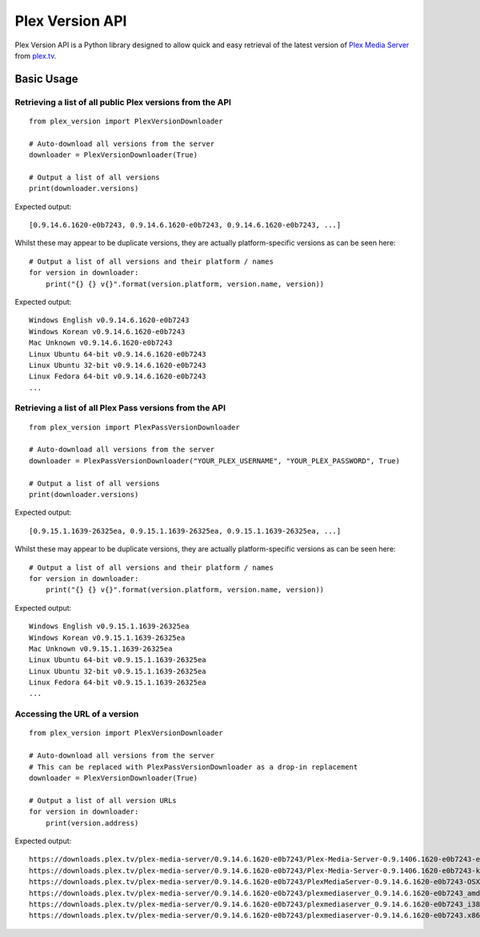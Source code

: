 Plex Version API
================

Plex Version API is a Python library designed to allow quick and easy retrieval of the latest version of `Plex Media Server`_ from plex.tv_.

.. _Plex Homepage: https://plex.tv
.. _Plex Media Server: `Plex Homepage`_
.. _plex.tv: `Plex Homepage`_

Basic Usage
-----------

Retrieving a list of all public Plex versions from the API
^^^^^^^^^^^^^^^^^^^^^^^^^^^^^^^^^^^^^^^^^^^^^^^^^^^^^^^^^^
::

    from plex_version import PlexVersionDownloader

    # Auto-download all versions from the server
    downloader = PlexVersionDownloader(True)

    # Output a list of all versions
    print(downloader.versions)

Expected output:
::

    [0.9.14.6.1620-e0b7243, 0.9.14.6.1620-e0b7243, 0.9.14.6.1620-e0b7243, ...]

Whilst these may appear to be duplicate versions, they are actually platform-specific versions as can be seen here:
::

    # Output a list of all versions and their platform / names
    for version in downloader:
        print("{} {} v{}".format(version.platform, version.name, version))

Expected output:
::

    Windows English v0.9.14.6.1620-e0b7243
    Windows Korean v0.9.14.6.1620-e0b7243
    Mac Unknown v0.9.14.6.1620-e0b7243
    Linux Ubuntu 64-bit v0.9.14.6.1620-e0b7243
    Linux Ubuntu 32-bit v0.9.14.6.1620-e0b7243
    Linux Fedora 64-bit v0.9.14.6.1620-e0b7243
    ...

Retrieving a list of all Plex Pass versions from the API
^^^^^^^^^^^^^^^^^^^^^^^^^^^^^^^^^^^^^^^^^^^^^^^^^^^^^^^^
::

    from plex_version import PlexPassVersionDownloader

    # Auto-download all versions from the server
    downloader = PlexPassVersionDownloader("YOUR_PLEX_USERNAME", "YOUR_PLEX_PASSWORD", True)

    # Output a list of all versions
    print(downloader.versions)

Expected output:
::

    [0.9.15.1.1639-26325ea, 0.9.15.1.1639-26325ea, 0.9.15.1.1639-26325ea, ...]

Whilst these may appear to be duplicate versions, they are actually platform-specific versions as can be seen here:
::

    # Output a list of all versions and their platform / names
    for version in downloader:
        print("{} {} v{}".format(version.platform, version.name, version))

Expected output:
::

    Windows English v0.9.15.1.1639-26325ea
    Windows Korean v0.9.15.1.1639-26325ea
    Mac Unknown v0.9.15.1.1639-26325ea
    Linux Ubuntu 64-bit v0.9.15.1.1639-26325ea
    Linux Ubuntu 32-bit v0.9.15.1.1639-26325ea
    Linux Fedora 64-bit v0.9.15.1.1639-26325ea
    ...

Accessing the URL of a version
^^^^^^^^^^^^^^^^^^^^^^^^^^^^^^
::

    from plex_version import PlexVersionDownloader

    # Auto-download all versions from the server
    # This can be replaced with PlexPassVersionDownloader as a drop-in replacement
    downloader = PlexVersionDownloader(True)

    # Output a list of all version URLs
    for version in downloader:
        print(version.address)

Expected output:
::

    https://downloads.plex.tv/plex-media-server/0.9.14.6.1620-e0b7243/Plex-Media-Server-0.9.1406.1620-e0b7243-en-US.exe
    https://downloads.plex.tv/plex-media-server/0.9.14.6.1620-e0b7243/Plex-Media-Server-0.9.1406.1620-e0b7243-ko-KR.exe
    https://downloads.plex.tv/plex-media-server/0.9.14.6.1620-e0b7243/PlexMediaServer-0.9.14.6.1620-e0b7243-OSX.zip
    https://downloads.plex.tv/plex-media-server/0.9.14.6.1620-e0b7243/plexmediaserver_0.9.14.6.1620-e0b7243_amd64.deb
    https://downloads.plex.tv/plex-media-server/0.9.14.6.1620-e0b7243/plexmediaserver_0.9.14.6.1620-e0b7243_i386.deb
    https://downloads.plex.tv/plex-media-server/0.9.14.6.1620-e0b7243/plexmediaserver-0.9.14.6.1620-e0b7243.x86_64.rpm
